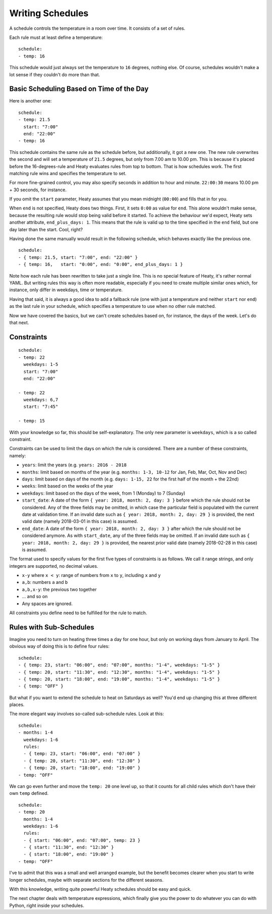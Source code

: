 Writing Schedules
=================

A schedule controls the temperature in a room over time. It consists
of a set of rules.

Each rule must at least define a temperature:

::

    schedule:
    - temp: 16

This schedule would just always set the temperature to ``16``
degrees, nothing else. Of course, schedules wouldn't make a lot
sense if they couldn't do more than that.


Basic Scheduling Based on Time of the Day
~~~~~~~~~~~~~~~~~~~~~~~~~~~~~~~~~~~~~~~~~

Here is another one:

::

    schedule:
    - temp: 21.5
      start: "7:00"
      end: "22:00"
    - temp: 16

This schedule contains the same rule as the schedule before, but
additionally, it got a new one. The new rule overwrites the second
and will set a temperature of ``21.5`` degrees, but only from 7.00 am
to 10.00 pm. This is because it's placed before the 16-degrees-rule
and Heaty evaluates rules from top to bottom. That is how schedules
work. The first matching rule wins and specifies the temperature to
set.

For more fine-grained control, you may also specify seconds in addition to
hour and minute. ``22:00:30`` means 10.00 pm + 30 seconds, for instance.

If you omit the ``start`` parameter, Heaty assumes that you mean
midnight (``00:00``) and fills that in for you.

When ``end`` is not specified, Heaty does two things. First, it sets
``0:00`` as value for ``end``. This alone wouldn't make sense,
because the resulting rule would stop being valid before it started.
To achieve the behaviour we'd expect, Heaty sets another attribute,
``end_plus_days: 1``. This means that the rule is valid up to the
time specified in the ``end`` field, but one day later than the
start. Cool, right?

Having done the same manually would result in the following schedule,
which behaves exactly like the previous one.

::

    schedule:
    - { temp: 21.5, start: "7:00", end: "22:00" }
    - { temp: 16,   start: "0:00", end: "0:00", end_plus_days: 1 }

Note how each rule has been rewritten to take just a single line.
This is no special feature of Heaty, it's rather normal YAML. But
writing rules this way is often more readable, especially if you
need to create multiple similar ones which, for instance, only
differ in weekdays, time or temperature.

Having that said, it is always a good idea to add a fallback rule
(one with just a temperature and neither ``start`` nor ``end``) as the
last rule in your schedule, which specifies a temperature to use when
no other rule matched.

Now we have covered the basics, but we can't create schedules based
on, for instance, the days of the week. Let's do that next.


Constraints
~~~~~~~~~~~

::

    schedule:
    - temp: 22
      weekdays: 1-5
      start: "7:00"
      end: "22:00"

    - temp: 22
      weekdays: 6,7
      start: "7:45"

    - temp: 15

With your knowledge so far, this should be self-explanatory. The only
new parameter is ``weekdays``, which is a so called constraint.

Constraints can be used to limit the days on which the rule is
considered. There are a number of these constraints, namely:

* ``years``: limit the years (e.g. ``years: 2016 - 2018``
* ``months``: limit based on months of the year (e.g.
  ``months: 1-3, 10-12`` for Jan, Feb, Mar, Oct, Nov and Dec)
* ``days``: limit based on days of the month (e.g.
  ``days: 1-15, 22`` for the first half of the month + the 22nd)
* ``weeks``: limit based on the weeks of the year
* ``weekdays``: limit based on the days of the week, from 1 (Monday)
  to 7 (Sunday)
* ``start_date``: A date of the form ``{ year: 2018, month: 2, day: 3 }``
  before which the rule should not be considered. Any of the three fields
  may be omitted, in which case the particular field is populated with
  the current date at validation time.
  If an invalid date such as ``{ year: 2018, month: 2, day: 29 }`` is
  provided, the next valid date (namely 2018-03-01 in this case) is
  assumed.
* ``end_date``: A date of the form ``{ year: 2018, month: 2, day: 3 }``
  after which the rule should not be considered anymore. As with
  ``start_date``, any of the three fields may be omitted.
  If an invalid date such as ``{ year: 2018, month: 2, day: 29 }`` is
  provided, the nearest prior valid date (namely 2018-02-28 in this
  case) is assumed.

The format used to specify values for the first five types of constraints
is as follows. We call it range strings, and only integers are supported,
no decimal values.

* ``x-y`` where ``x < y``: range of numbers from ``x`` to ``y``,
  including ``x`` and ``y``
* ``a,b``: numbers ``a`` and ``b``
* ``a,b,x-y``: the previous two together
* ... and so on
* Any spaces are ignored.

All constraints you define need to be fulfilled for the rule to match.


Rules with Sub-Schedules
~~~~~~~~~~~~~~~~~~~~~~~~

Imagine you need to turn on heating three times a day for one hour,
but only on working days from January to April. The obvious way of doing
this is to define four rules:

::

    schedule:
    - { temp: 23, start: "06:00", end: "07:00", months: "1-4", weekdays: "1-5" }
    - { temp: 20, start: "11:30", end: "12:30", months: "1-4", weekdays: "1-5" }
    - { temp: 20, start: "18:00", end: "19:00", months: "1-4", weekdays: "1-5" }
    - { temp: "OFF" }

But what if you want to extend the schedule to heat on Saturdays as
well? You'd end up changing this at three different places.

The more elegant way involves so-called sub-schedule rules. Look at this:

::

    schedule:
    - months: 1-4
      weekdays: 1-6
      rules:
      - { temp: 23, start: "06:00", end: "07:00" }
      - { temp: 20, start: "11:30", end: "12:30" }
      - { temp: 20, start: "18:00", end: "19:00" }
    - temp: "OFF"

We can go even further and move the ``temp: 20`` one level up, so that
it counts for all child rules which don't have their own ``temp`` defined.

::

    schedule:
    - temp: 20
      months: 1-4
      weekdays: 1-6
      rules:
      - { start: "06:00", end: "07:00", temp: 23 }
      - { start: "11:30", end: "12:30" }
      - { start: "18:00", end: "19:00" }
    - temp: "OFF"

I've to admit that this was a small and well arranged example, but the
benefit becomes clearer when you start to write longer schedules, maybe
with separate sections for the different seasons.

With this knowledge, writing quite powerful Heaty schedules should be
easy and quick.

The next chapter deals with temperature expressions, which finally
give you the power to do whatever you can do with Python, right inside
your schedules.
